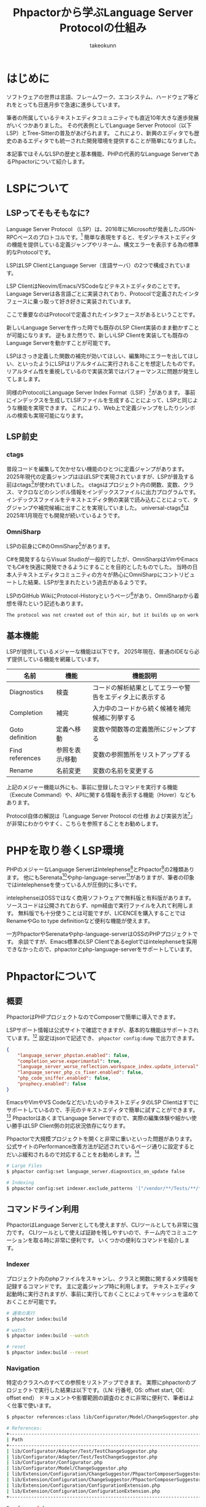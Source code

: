 #+TITLE: Phpactorから学ぶLanguage Server Protocolの仕組み
#+AUTHOR: takeokunn
#+STARTUP: content
#+STARTUP: fold
#+TYPST: #set text(lang: "ja", font: "Migu 1P", size: 10pt)
* はじめに

ソフトウェアの世界は言語、フレームワーク、エコシステム、ハードウェア等どれをとっても日進月歩で急速に進歩しています。

筆者の所属しているテキストエディタコミュニティでも直近10年大きな進歩発展がいくつかありました。
その代表例としてLanguage Server Protocol（以下LSP）とTree-Sitterの普及があげられます。
これにより、新興のエディタでも歴史のあるエディタでも統一された開発環境を提供することが簡単になりました。

本記事ではそんなLSPの歴史と基本機能、PHPの代表的なLanguage ServerであるPhpactorについて紹介します。

* LSPについて
** LSPってそもそもなに?
Language Server Protocol （LSP）は、2016年にMicrosoftが発表したJSON-RPCベースのプロトコルです。[fn:1]
簡単な表現をすると、モダンテキストエディタの機能を提供している定義ジャンプやリネーム、構文エラーを表示する為の標準的なProtocolです。

LSPはLSP ClientとLanguage Server（言語サーバ）の2つで構成されています。

LSP ClientはNeovim/Emacs/VSCodeなどテキストエディタのことです。
Language Serverは各言語ごとに実装されており、Protocolで定義されたインタフェースに乗っ取って好き好きに実装されています。

ここで重要なのはProtocolで定義されたインタフェースがあるということです。

新しいLanguage Serverを作った時でも既存のLSP Client実装のまま動かすことが可能になります。
逆もまた然りで、新しいLSP Clientを実装しても既存のLanguage Serverを動かすことが可能です。

[[file:images/lsp-languages-editors.png]]

LSPはさっき定義した関数の補完が効いてほしい、編集時にエラーを出してほしい、といったようにLSPはリアルタイムに実行されることを想定したものです。
リアルタイム性を重視しているので実装次第ではパフォーマンスに問題が発生してしまします。

同様のProtocolにLanguage Server Index Format（LSIF）[fn:2]があります。
事前にインデックスを生成してLSIFファイルを生成することによって、LSPと同じような機能を実現できます。
これにより、Web上で定義ジャンプをしたりシンボルの検索も実現可能になります。

[fn:1] Language Server, https://microsoft.github.io/language-server-protocol/overviews/lsp/overview/
[fn:2] Language Server Index Format, https://microsoft.github.io/language-server-protocol/overviews/lsif/overview/

** LSP前史
*** ctags
普段コードを編集して欠かせない機能のひとつに定義ジャンプがあります。
2025年現代の定義ジャンプはほぼLSPで実現されていますが、LSPが普及する前はctags[fn:3]が使われていました。
ctagsはプロジェクト内の関数、変数、クラス、マクロなどのシンボル情報をインデックスファイルに出力プログラムです。
インデックスファイルをテキストエディタ側の実装で読み込むことによって、タグジャンプや補完候補に出すことを実現していました。
universal-ctags[fn:4]は2025年1月現在でも開発が続いているようです。

[fn:3] Universal Ctags, https://ctags.io/
[fn:4] universal-ctags/ctags - GitHub, https://github.com/universal-ctags/ctags

*** OmniSharp
LSPの前身にC#のOmniSharp[fn:5]があります。

C#を開発するならVisual Studioが一般的でしたが、OmniSharpはVimやEmacsでもC#を快適に開発できるようにすることを目的としたものでした。
当時の日本人テキストエディタコミュニティの方々が熱心にOmniSharpにコントリビュートした結果、LSPが生まれたという過去があるようです。

LSPのGitHub WikiにProtocol-Historyというページ[fn:6]があり、OmniSharpから着想を得たという記述もあります。

#+begin_src markdown
  The protocol was not created out of thin air, but it builds up on work and experiences from many others. Here is a brief history of the protocol. Editors like vim or emacs have used language servers or demons to provide semantic auto complete support since a while. This concept was picked up by OmniSharp. OmniSharp provides auto complete and other rich editing features for C#. Initially OmniSharp used the http protocol with a JSON payload. OmniSharp has been integrated into several editors. One of them was VS Code.
#+end_src

[fn:5] OmniSharp, https://www.omnisharp.net/
[fn:6] Protocol-History - GitHub, https://github.com/microsoft/language-server-protocol/wiki/Protocol-History
** 基本機能

LSPが提供しているメジャーな機能は以下です。
2025年現在、普通のIDEなら必ず提供している機能を網羅しています。

| 名前            | 機能          | 機能説明                                          |
|-----------------+---------------+--------------------------------------------------|
| Diagnostics     | 検査          | コードの解析結果としてエラーや警告をエディタ上に表示する |
| Completion      | 補完          | 入力中のコードから続く候補を補完候補に列挙する         |
| Goto definition | 定義へ移動     | 変数や関数等の定義箇所にジャンプする                  |
| Find references | 参照を表示/移動 | 変数の参照箇所をリストアップする                     |
| Rename          | 名前変更       | 変数の名前を変更する                               |


上記のメジャー機能以外にも、事前に登録したコマンドを実行する機能（Execute Command）や、APIに関する情報を表示する機能（Hover）などもあります。

Protocol自体の解説は「Language Server Protocol の仕様 および実装方法[fn:7]」が非常にわかりやすく、こちらを参照することをお勧めします。

[fn:7] Language Server Protocol の仕様 及び実装方法 - Zenn Book, https://zenn.dev/mtshiba/books/language_server_protocol
* PHPを取り巻くLSP環境
PHPのメジャーなLanguage Serverはintelephense[fn:8]とPhpactor[fn:9]の2種類あります。
他にもSerenata[fn:10]やphp-language-server[fn:11]がありますが、筆者の印象ではintelephenseを使っている人が圧倒的に多いです。

intelephenseはOSSではなく商用ソフトウェアで無料版と有料版があります。
ソースコードは公開されておらず、npm経由で実行ファイルを入れて利用します。
無料版でも十分使うことは可能ですが、LICENCEを購入することではRenameやGo to type definitionなど便利な機能が使えます。

一方PhpactorやSerenataやphp-language-serverはOSSのPHPプロジェクトです。
余談ですが、Emacs標準のLSP Clientであるeglotではintelephenseを採用できなかったので、phpactorとphp-language-serverをサポートしています。

[fn:8] intelephense, https://intelephense.com/
[fn:9] Phpactor, https://phpactor.readthedocs.io/en/master/index.html
[fn:10] Serenata, https://serenata.gitlab.io/
[fn:11] felixfbecker/php-language-server, https://github.com/felixfbecker/php-language-server

* Phpactorについて
** 概要
PhpactorはPHPプロジェクトなのでComposerで簡単に導入できます。

LSPサポート情報は公式サイトで確認できますが、基本的な機能はサポートされています。[fn:12]
設定はjsonで記述でき、 =phpactor config:dump= で出力できます。

#+begin_src json
  {
      "language_server_phpstan.enabled": false,
      "completion_worse.experimantal": true,
      "language_server_worse_reflection.workspace_index.update_interval": 5000,
      "language_server_php_cs_fixer.enabled": false,
      "php_code_sniffer.enabled": false,
      "prophecy.enabled": false
  }
#+end_src

EmacsやVimやVS CodeなどだいたいのテキストエディタのLSP Clientはすでにサポートしているので、手元のテキストエディタで簡単に試すことができます。[fn:13]
PhpactorはあくまでLanguage Serverですので、実際の編集体験や細かい使い勝手はLSP Client側の対応状況依存になります。

Phpactorで大規模プロジェクトを開くと非常に重いといった問題があります。
公式サイトのPerformance改善方法が記述されているページ通りに設定するとだいぶ緩和されるので対応することをお勧めします。[fn:14]

#+begin_src bash
  # Large Files
  $ phpactor config:set language_server.diagnostics_on_update false

  # Indexing
  $ phpactor config:set indexer.exclude_patterns '["/vendor/**/Tests/**/*","/vendor/**/tests/**/*","/var/cache/**/*","/vendor/composer/**/*"]'
#+end_src

[fn:12] LSP Support - Phpactor, https://phpactor.readthedocs.io/en/master/lsp/support.html
[fn:13] Language Server - Phpactor, https://phpactor.readthedocs.io/en/master/usage/language-server.html
[fn:14] Performance - Phpactor, https://phpactor.readthedocs.io/en/master/tips/performance.html

** コマンドライン利用

PhpactorはLanguage Serverとしても使えますが、CLIツールとしても非常に強力です。
CLIツールとして使えば証跡を残しやすいので、チーム内でコミュニケーションを取る時に非常に便利です。
いくつかの便利なコマンドを紹介します。

*** Indexer

プロジェクト内のphpファイルをスキャンし、クラスと関数に関するメタ情報を記録するコマンドです。
主に定義ジャンプ時に利用します。
テキストエディタ起動時に実行されますが、事前に実行しておくことによってキャッシュを温めておくことが可能です。

#+begin_src bash
  # 通常の実行
  $ phpactor index:build

  # watch
  $ phpactor index:build --watch

  # reset
  $ phpactor index:build --reset
#+end_src
*** Navigation
特定のクラスへのすべての参照をリストアップできます。
実際にphpactorのプロジェクトで実行した結果は以下です。（LN: 行番号, OS: offset start, OE: offset end）
ドキュメントや影響範囲の調査のときに非常に便利で、筆者はよく仕事で使います。

#+begin_src bash
  $ phpactor references:class lib/Configurator/Model/ChangeSuggestor.php

  # References:
  +---------------------------------------------------------------------------+----+----------------------------------------------------------------------------------+------+------+
  | Path                                                                      | LN | Line                                                                             | OS   | OE   |
  +---------------------------------------------------------------------------+----+----------------------------------------------------------------------------------+------+------+
  | lib/Configurator/Adapter/Test/TestChangeSuggestor.php                     | 6  | use Phpactor\Configurator\Model\ChangeSuggestor;                                 | 71   | 114  |
  | lib/Configurator/Adapter/Test/TestChangeSuggestor.php                     | 9  | class TestChangeSuggestor implements ChangeSuggestor                             | 195  | 210  |
  | lib/Configurator/Configurator.php                                         | 7  | use Phpactor\Configurator\Model\ChangeSuggestor;                                 | 135  | 178  |
  | lib/Configurator/Model/ChangeSuggestor.php                                | 5  | interface ChangeSuggestor                                                        | 57   | 72   |
  | lib/Extension/Configuration/ChangeSuggestor/PhpactorComposerSuggestor.php | 7  | use Phpactor\Configurator\Model\ChangeSuggestor;                                 | 135  | 178  |
  | lib/Extension/Configuration/ChangeSuggestor/PhpactorComposerSuggestor.php | 11 | class PhpactorComposerSuggestor implements ChangeSuggestor                       | 309  | 324  |
  | lib/Extension/Configuration/ConfigurationExtension.php                    | 6  | use Phpactor\Configurator\Model\ChangeSuggestor;                                 | 131  | 174  |
  | lib/Extension/Configuration/ConfigurationExtension.php                    | 45 |                 $suggestors[] = $container->expect($id, ChangeSuggestor::class); | 1905 | 1920 |
  +---------------------------------------------------------------------------+----+----------------------------------------------------------------------------------+------+------+

  8 reference(s)
#+end_src
*** Refactoring
筆者はテキストエディタで編集するのでほぼ使ったことがないですが、リファクタリングを自動でするコマンドも提供しています。

たとえば、 =class:transform= を使えば以下のように自動で修正してくれます。

#+begin_src bash
  $ phpactor class:transform path/to/Class.php --transform=add_missing_assignments
#+end_src

#+begin_src php
  // before
  class AcmeBlogTest extends TestCase
  {
      public function setUp()
      {
          $this->blog = new Blog();
      }
  }

  // after
  class AcmeBlogTest extends TestCase
  {
      /**
       ,* @var Blog
       ,*/
      private $blog;

      public function setUp()
      {
          $this->blog = new Blog();
      }
  }
#+end_src
** 拡張
phpactorはいくつかのPHP製開発ツールとのインテグレーションを提供しています。[fn:15]

PHPStanのインテグレーションを使えば、Phpactor上でエラーをテキストエディタに返却することが可能ですので、わざわざ別のツールを導入する必要はあります。

php-cs-fixerのインテグレーションを使えば、 =textDocument/formatting= タイミングでphp-cs-fixerを実行する、エラー警告をテキストエディタ上に表示できます。

これらのインテグレーションを有効にすることによって、Phpactorに統合でき、別のツールを導入せずに済みます。

#+begin_src bash
  # phpstan
  $ phpactor config:set language_server_phpstan.enabled true

  # php-cs-fixer
  $ phpactor config:set language_server_php_cs_fixer.enabled true
#+end_src

[fn:15] Integration - Phpactor, https://phpactor.readthedocs.io/en/master/integrations.html
* 終わりに

普段、何気なく使っているソフトウェアにも歴史や時代背景があり、過去から現在に至るまで、さまざまな機能が追加・削除されてきました。
先人たちに感謝しつつ、それらを最大限活用できるよう勉強を続けていけば、次の一歩が見えてくるかもしれません。
